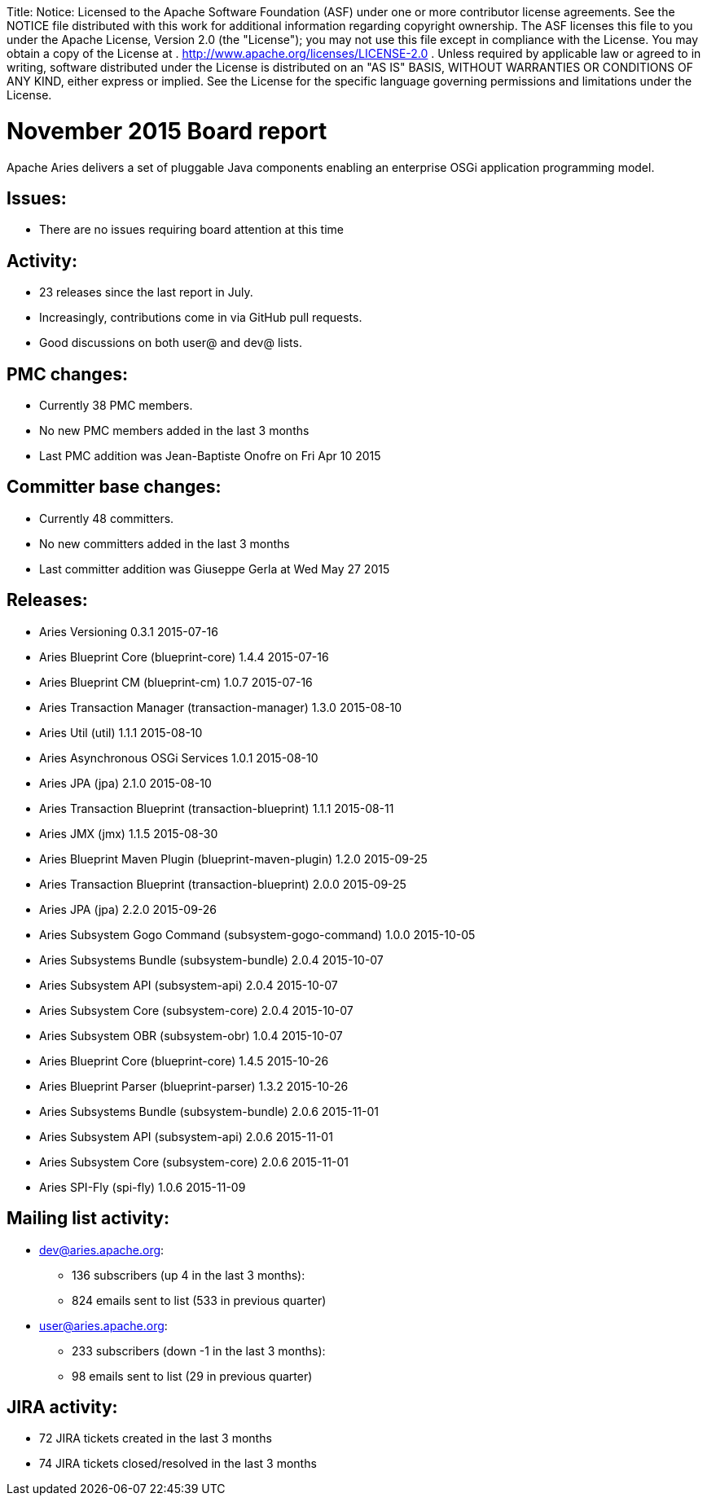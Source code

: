 :doctype: book

Title: Notice:    Licensed to the Apache Software Foundation (ASF) under one            or more contributor license agreements.
See the NOTICE file            distributed with this work for additional information            regarding copyright ownership.
The ASF licenses this file            to you under the Apache License, Version 2.0 (the            "License");
you may not use this file except in compliance            with the License.
You may obtain a copy of the License at            .              http://www.apache.org/licenses/LICENSE-2.0            .            Unless required by applicable law or agreed to in writing,            software distributed under the License is distributed on an            "AS IS" BASIS, WITHOUT WARRANTIES OR CONDITIONS OF ANY            KIND, either express or implied.
See the License for the            specific language governing permissions and limitations            under the License.

= November 2015 Board report

Apache Aries delivers a set of pluggable Java components enabling an    enterprise OSGi application programming model.

== Issues:

* There are no issues requiring board attention at this time

== Activity:

* 23 releases since the last report in July.
* Increasingly, contributions come in via GitHub pull requests.
* Good discussions on both user@ and dev@ lists.

== PMC changes:

* Currently 38 PMC members.
* No new PMC members added in the last 3 months
* Last PMC addition was Jean-Baptiste Onofre on Fri Apr 10 2015

== Committer base changes:

* Currently 48 committers.
* No new committers added in the last 3 months
* Last committer addition was Giuseppe Gerla at Wed May 27 2015

== Releases:

* Aries Versioning 0.3.1 2015-07-16
* Aries Blueprint Core (blueprint-core) 1.4.4 2015-07-16
* Aries Blueprint CM (blueprint-cm) 1.0.7 2015-07-16
* Aries Transaction Manager (transaction-manager) 1.3.0 2015-08-10
* Aries Util (util) 1.1.1 2015-08-10
* Aries Asynchronous OSGi Services 1.0.1 2015-08-10
* Aries JPA (jpa) 2.1.0 2015-08-10
* Aries Transaction Blueprint (transaction-blueprint) 1.1.1 2015-08-11
* Aries JMX (jmx) 1.1.5 2015-08-30
* Aries Blueprint Maven Plugin (blueprint-maven-plugin) 1.2.0 2015-09-25
* Aries Transaction Blueprint (transaction-blueprint) 2.0.0 2015-09-25
* Aries JPA (jpa) 2.2.0 2015-09-26
* Aries Subsystem Gogo Command (subsystem-gogo-command) 1.0.0 2015-10-05
* Aries Subsystems Bundle (subsystem-bundle) 2.0.4 2015-10-07
* Aries Subsystem API (subsystem-api) 2.0.4 2015-10-07
* Aries Subsystem Core (subsystem-core) 2.0.4 2015-10-07
* Aries Subsystem OBR (subsystem-obr) 1.0.4 2015-10-07
* Aries Blueprint Core (blueprint-core) 1.4.5 2015-10-26
* Aries Blueprint Parser (blueprint-parser) 1.3.2 2015-10-26
* Aries Subsystems Bundle (subsystem-bundle) 2.0.6 2015-11-01
* Aries Subsystem API (subsystem-api) 2.0.6 2015-11-01
* Aries Subsystem Core (subsystem-core) 2.0.6 2015-11-01
* Aries SPI-Fly (spi-fly) 1.0.6 2015-11-09

== Mailing list activity:

* dev@aries.apache.org:
 ** 136 subscribers (up 4 in the last 3 months):
 ** 824 emails sent to list (533 in previous quarter)
* user@aries.apache.org:
 ** 233 subscribers (down -1 in the last 3 months):
 ** 98 emails sent to list (29 in previous quarter)

== JIRA activity:

* 72 JIRA tickets created in the last 3 months
* 74 JIRA tickets closed/resolved in the last 3 months
